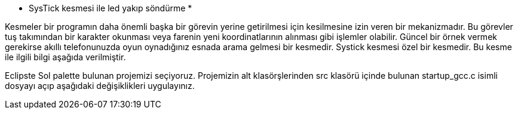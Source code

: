   * SysTick kesmesi ile led yakıp söndürme *

Kesmeler bir programın daha önemli başka bir görevin yerine getirilmesi için kesilmesine izin veren bir mekanizmadır. Bu görevler tuş takımından bir karakter okunması veya farenin yeni koordinatlarının alınması gibi işlemler olabilir. Güncel bir örnek vermek gerekirse akıllı telefonunuzda oyun oynadığınız esnada arama gelmesi bir kesmedir. Systick kesmesi özel bir kesmedir. Bu kesme ile ilgili bilgi aşağıda verilmiştir.

Eclipste Sol palette bulunan projemizi seçiyoruz. Projemizin alt klasörşlerinden src klasörü içinde bulunan startup_gcc.c isimli dosyayı açıp aşağıdaki değişiklikleri uygulayınız.
